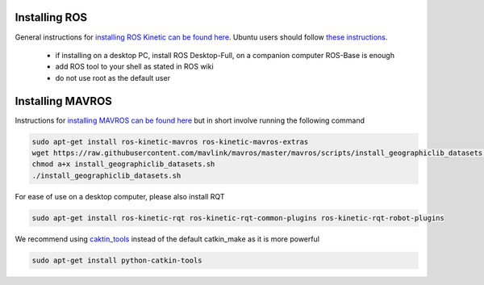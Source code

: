 .. _ros-install:

Installing ROS
--------------

General instructions for `installing ROS Kinetic can be found here <http://wiki.ros.org/kinetic/Installation>`__.  Ubuntu users should follow `these instructions <http://wiki.ros.org/kinetic/Installation/Ubuntu>`__.

 - if installing on a desktop PC, install ROS Desktop-Full, on a companion computer ROS-Base is enough
 - add ROS tool to your shell as stated in ROS wiki
 - do not use root as the default user

Installing MAVROS
-----------------

Instructions for `installing MAVROS can be found here <https://github.com/mavlink/mavros/tree/master/mavros#installation>`__ but in short involve running the following command

.. code-block:: bash

    sudo apt-get install ros-kinetic-mavros ros-kinetic-mavros-extras
    wget https://raw.githubusercontent.com/mavlink/mavros/master/mavros/scripts/install_geographiclib_datasets.sh
    chmod a+x install_geographiclib_datasets.sh
    ./install_geographiclib_datasets.sh

For ease of use on a desktop computer, please also install RQT

.. code-block:: bash

    sudo apt-get install ros-kinetic-rqt ros-kinetic-rqt-common-plugins ros-kinetic-rqt-robot-plugins

We recommend using `caktin_tools <https://catkin-tools.readthedocs.io/en/latest/index.html>`__ instead of the default catkin_make as it is more powerful

.. code-block:: bash

    sudo apt-get install python-catkin-tools
